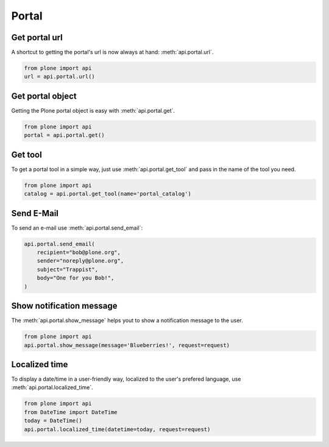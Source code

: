 Portal
======

.. _portal_url_example:

Get portal url
--------------

A shortcut to getting the portal's url is now always at hand:
:meth:`api.portal.url`.

.. code-block:: python

    from plone import api
    url = api.portal.url()

.. invisible-code-block:: python

    self.assertEqual(url, 'http://nohost/plone')


.. _portal_get_example:

Get portal object
-----------------

Getting the Plone portal object is easy with :meth:`api.portal.get`.

.. code-block:: python

    from plone import api
    portal = api.portal.get()

.. invisible-code-block:: python

    self.assertEquals(portal.getPortalTypeName(), 'Plone Site')
    self.assertEquals(portal.getId(), 'plone')


.. _portal_get_tool_example:

Get tool
--------

To get a portal tool in a simple way, just use :meth:`api.portal.get_tool` and
pass in the name of the tool you need.

.. code-block:: python

    from plone import api
    catalog = api.portal.get_tool(name='portal_catalog')

.. invisible-code-block:: python

    self.assertEqual(catalog.__class__.__name__, 'CatalogTool')


.. _portal_send_email_example:

Send E-Mail
-----------

To send an e-mail use :meth:`api.portal.send_email`:

.. Todo: Add example for creating a mime-mail

.. invisible-code-block:: python

    # Mock the mail host so we can test sending the email
    from plone import api
    from Products.CMFPlone.tests.utils import MockMailHost
    from Products.CMFPlone.utils import getToolByName
    from Products.MailHost.interfaces import IMailHost

    mockmailhost = MockMailHost('MailHost')
    portal = api.portal.get()
    portal.MailHost = mockmailhost
    sm = portal.getSiteManager()
    sm.registerUtility(component=mockmailhost, provided=IMailHost)
    mailhost = getToolByName(portal, 'MailHost')
    mailhost.reset()

.. code-block:: python

    api.portal.send_email(
        recipient="bob@plone.org",
        sender="noreply@plone.org",
        subject="Trappist",
        body="One for you Bob!",
    )

.. invisible-code-block:: python

    self.assertEqual(len(mailhost.messages), 1)

    from email import message_from_string
    msg = message_from_string(mailhost.messages[0])
    self.assertTrue(msg['To'], 'bob@plone.org')
    self.assertTrue(msg['From'], 'noreply@plone.org')
    self.assertTrue(msg['Subject'], '=?utf-8?q?Trappist?=')
    self.assertTrue(msg.get_payload(), 'One for you Bob!')


.. _portal_show_message_example:

Show notification message
-------------------------

The :meth:`api.portal.show_message` helps yout to show a notification message to
the user.

.. code-block:: python

    from plone import api
    api.portal.show_message(message='Blueberries!', request=request)

.. invisible-code-block:: python

    from Products.statusmessages.interfaces import IStatusMessage
    messages = IStatusMessage(request)
    show = messages.show()
    self.assertEquals(len(show), 1)
    self.assertTrue('Blueberries!' in show[0].message)


.. _portal_localized_time_example:

Localized time
--------------

To display a date/time in a user-friendly way, localized to the user's prefered
language, use :meth:`api.portal.localized_time`.

.. code-block:: python

    from plone import api
    from DateTime import DateTime
    today = DateTime()
    api.portal.localized_time(datetime=today, request=request)

.. invisible-code-block:: python

    result = api.portal.localized_time(datetime=DateTime(1999, 12, 31, 23, 59),
        request=request, long_format=True, time_only=False)
    self.assertEqual(result, 'Dec 31, 1999 11:59 PM')
    result = api.portal.localized_time(datetime=DateTime(1999, 12, 31, 23, 59),
        request=request, time_only=True)
    self.assertEqual(result, '11:59 PM')
    result = api.portal.localized_time(datetime=DateTime(1999, 12, 31, 23, 59),
        request=request)
    self.assertEqual(result, 'Dec 31, 1999')
